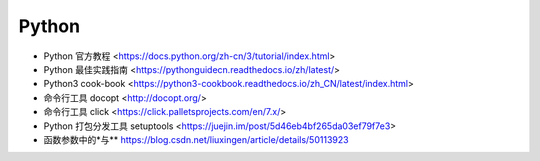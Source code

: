 .. pl_python:

Python
======

* Python 官方教程 <https://docs.python.org/zh-cn/3/tutorial/index.html>
* Python 最佳实践指南 <https://pythonguidecn.readthedocs.io/zh/latest/>
* Python3 cook-book <https://python3-cookbook.readthedocs.io/zh_CN/latest/index.html>

* 命令行工具 docopt <http://docopt.org/>
* 命令行工具 click <https://click.palletsprojects.com/en/7.x/>
* Python 打包分发工具 setuptools <https://juejin.im/post/5d46eb4bf265da03ef79f7e3>
* 函数参数中的\*与\*\* https://blog.csdn.net/liuxingen/article/details/50113923
